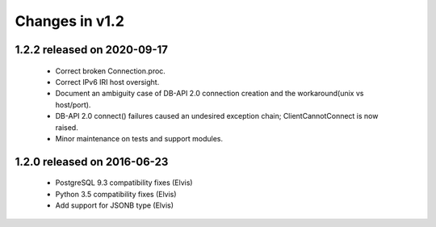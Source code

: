 Changes in v1.2
===============

1.2.2 released on 2020-09-17
----------------------------

 * Correct broken Connection.proc.
 * Correct IPv6 IRI host oversight.
 * Document an ambiguity case of DB-API 2.0 connection creation and the workaround(unix vs host/port).
 * DB-API 2.0 connect() failures caused an undesired exception chain; ClientCannotConnect is now raised.
 * Minor maintenance on tests and support modules.

1.2.0 released on 2016-06-23
----------------------------

 * PostgreSQL 9.3 compatibility fixes (Elvis)
 * Python 3.5 compatibility fixes (Elvis)
 * Add support for JSONB type (Elvis)

